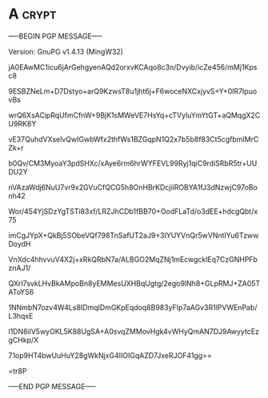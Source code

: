 * A                                                          :crypt:
-----BEGIN PGP MESSAGE-----
Version: GnuPG v1.4.13 (MingW32)

jA0EAwMC1icu6jArGehgyenAQd2orxvKCAqo8c3n/Dvyib/icZe456/mMj1Kpsc8
9ESBZNeLm+D7Dstyo+arQ9KzwsT8u1jht6j+F6woceNXCxjyvS+Y+0lR7IpuovBs
wrQ6XsACipRqUfmCfnW+9BjK1sMWeVE7HsYq+cTVyluYmYtGT+aQMqgX2CU9RK8Y
vE37QuhdVXselvQwIGwbWfx2thfWs1BZGqpN1Q2x7b5b8f83Ct5cgfbmIMrCZk+r
b0Qv/CM3MyoaY3pdSHXc/xAye6rm6hrWYFEVL99Ryj1qiC9rdiSRbR5tr+UUDU2Y
nVAzaWdj6NuU7vr9x2GVuCfQCG5h8OnHBrKDcjiiROBYA1fJ3dNzwjC97oBonh42
Wor/454YjSDzYgTSTi83xf/LRZJhCDb1fBB70+OodFLaTd/o3dEE+hdcgQbt/x75
imCgJYpX+QkBj5SObeVQf798TnSafUT2aJ9+3IYUYVnQr5wVNntIYu6TzwwDoydH
VnXdc4hhvvuV4X2j+xRkQRbN7a/ALBGO2MqZNj1mEcwgcklEq7CzGNHPFbznAJ1/
QXrI7svkLHvBkAMpoBn8yEMMesUXHBqUgtg/2ego9lNh8+GLpRMJ+ZA05TAToYS6
1NNmbN7ozv4W4Ls8IDmqIDmGKpEqdoq8B983yFIp7aAGv3R1lPVWEnPab/L3hqxE
l1DN8ilV5wyOKL5K88UgSA+A0svqZMMovHgk4vWHyQmAN7DJ9AwyytcEzgCHkp/X
71op9HT4bwUuHuY28gWkNjxG4IIOIGqAZD7JxeRJOF41gg==
=tr8P
-----END PGP MESSAGE-----
